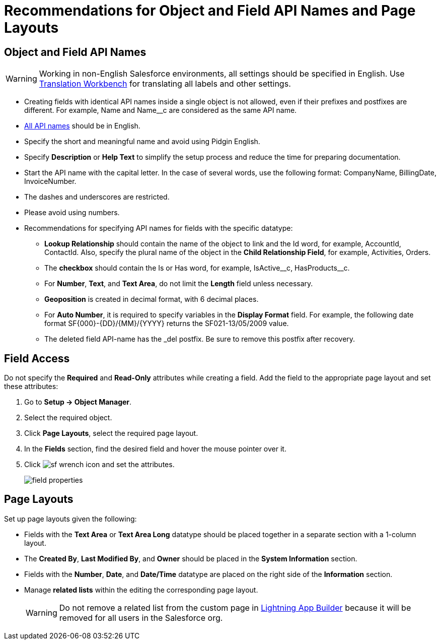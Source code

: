 = Recommendations for Object and Field API Names and Page Layouts

[[h2_1791025421]]
== Object and Field API Names

WARNING: Working in non-English Salesforce environments, all settings should be specified in English. Use link:https://help.salesforce.com/s/articleView?id=sf.workbench.htm&type=5[Translation Workbench] for translating all labels and other settings.

* Creating fields with identical API names inside a single object is not allowed, even if their prefixes and postfixes are different. For example, [.apiobject]#Name# and [.apiobject]#Name__c# are considered as the same API name.
* link:https://help.salesforce.com/articleView?id=adding_fields.htm&type=5[All API names] should be in English.
* Specify the short and meaningful name and avoid using Pidgin English.
* Specify *Description* or *Help Text* to simplify the setup process and reduce the time for preparing documentation.
* Start the API name with the capital letter. In the case of several words, use the following format: [.apiobject]#CompanyName#, [.apiobject]#BillingDate#, [.apiobject]#InvoiceNumber#.
* The dashes and underscores are restricted.
* Please avoid using numbers.
* Recommendations for specifying API names for fields with the specific datatype:
** *Lookup Relationship* should contain the name of the object to link and the [.apiobject]#Id# word, for example, [.apiobject]#AccountId#, [.apiobject]#ContactId#. Also, specify the plural name of the object in the *Child Relationship Field*, for example, [.apiobject]#Activities#, [.apiobject]#Orders#.
** The *checkbox* should contain the [.apiobject]#Is# or [.apiobject]#Has# word, for example, [.apiobject]#IsActive\__c#, [.apiobject]#HasProducts__c#.
** For *Number*, *Text*, and *Text Area*, do not limit the *Length* field unless necessary.
** *Geoposition* is created in decimal format, with 6 decimal places.
** For *Auto Number*, it is required to specify variables in the *Display Format* field. For example, the following date format [.apiobject]#SF\{000}-\{DD}/\{MM}/\{YYYY}# returns the [.apiobject]#SF021-13/05/2009# value.
** The deleted field API-name has the [.apiobject]#_del# postfix. Be sure to remove this postfix after recovery.

[[h2_1279097404]]
== Field Access

Do not specify the *Required* and *Read-Only* attributes while creating a field. Add the field to the appropriate page layout and set these attributes:

. Go to *Setup → Object Manager*.
. Select the required object.
.  Click *Page Layouts*, select the required page layout.
. In the *Fields* section, find the desired field and hover the mouse pointer over it.
. Click image:sf-wrench-icon.png[] and set the attributes.
+
image:field-properties.png[]

[[h2_1167134402]]
== Page Layouts

Set up page layouts given the following:

* Fields with the *Text Area* or *Text Area Long* datatype should be placed together in a separate section with a 1-column layout.
* The *Created By*, *Last Modified By*, and *Owner* should be placed in the *System Information* section.
* Fields with the *Number*, *Date*, and *Date/Time* datatype are placed on the right side of the *Information* section.
* Manage *related lists* within the editing the corresponding page layout.
+
WARNING: Do not remove a related list from the custom page in link:https://help.salesforce.com/articleView?id=lightning_app_builder_overview.htm&type=5[Lightning App Builder] because it will be removed for all users in the Salesforce org.

